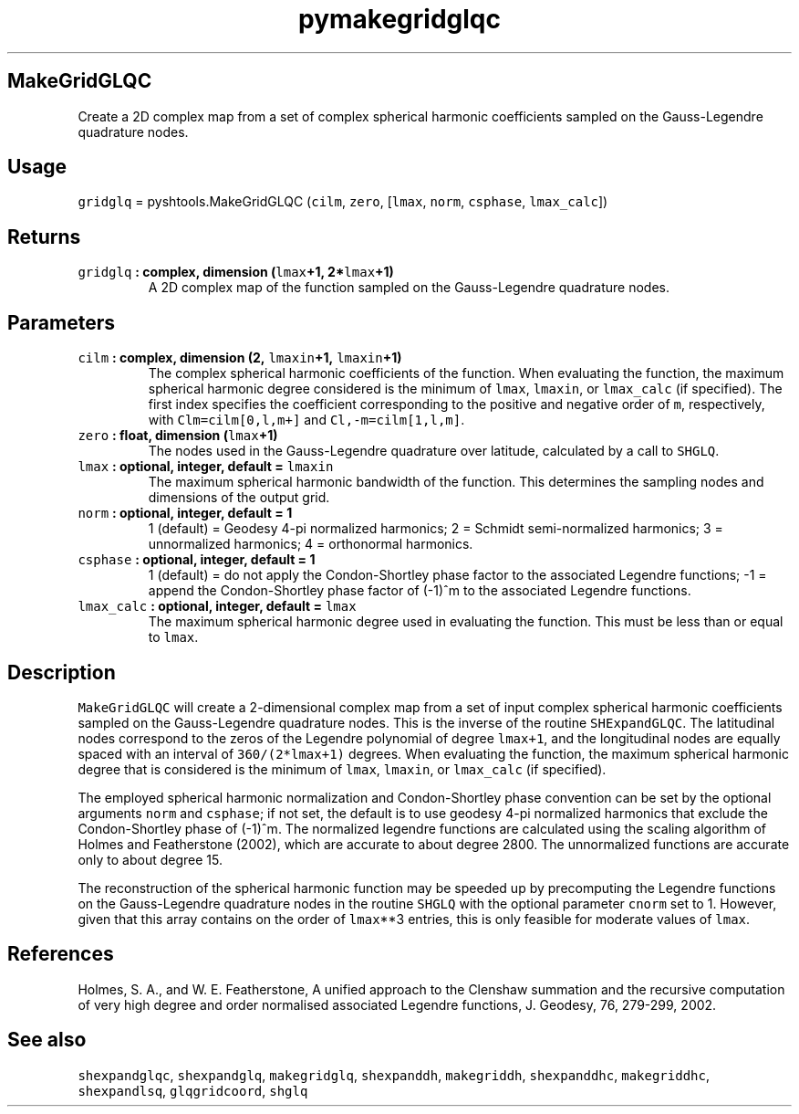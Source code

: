 .\" Automatically generated by Pandoc 1.17.2
.\"
.TH "pymakegridglqc" "1" "2016\-07\-27" "Python" "SHTOOLS 3.3"
.hy
.SH MakeGridGLQC
.PP
Create a 2D complex map from a set of complex spherical harmonic
coefficients sampled on the Gauss\-Legendre quadrature nodes.
.SH Usage
.PP
\f[C]gridglq\f[] = pyshtools.MakeGridGLQC (\f[C]cilm\f[], \f[C]zero\f[],
[\f[C]lmax\f[], \f[C]norm\f[], \f[C]csphase\f[], \f[C]lmax_calc\f[]])
.SH Returns
.TP
.B \f[C]gridglq\f[] : complex, dimension (\f[C]lmax\f[]+1, 2*\f[C]lmax\f[]+1)
A 2D complex map of the function sampled on the Gauss\-Legendre
quadrature nodes.
.RS
.RE
.SH Parameters
.TP
.B \f[C]cilm\f[] : complex, dimension (2, \f[C]lmaxin\f[]+1, \f[C]lmaxin\f[]+1)
The complex spherical harmonic coefficients of the function.
When evaluating the function, the maximum spherical harmonic degree
considered is the minimum of \f[C]lmax\f[], \f[C]lmaxin\f[], or
\f[C]lmax_calc\f[] (if specified).
The first index specifies the coefficient corresponding to the positive
and negative order of \f[C]m\f[], respectively, with
\f[C]Clm=cilm[0,l,m+]\f[] and \f[C]Cl,\-m=cilm[1,l,m]\f[].
.RS
.RE
.TP
.B \f[C]zero\f[] : float, dimension (\f[C]lmax\f[]+1)
The nodes used in the Gauss\-Legendre quadrature over latitude,
calculated by a call to \f[C]SHGLQ\f[].
.RS
.RE
.TP
.B \f[C]lmax\f[] : optional, integer, default = \f[C]lmaxin\f[]
The maximum spherical harmonic bandwidth of the function.
This determines the sampling nodes and dimensions of the output grid.
.RS
.RE
.TP
.B \f[C]norm\f[] : optional, integer, default = 1
1 (default) = Geodesy 4\-pi normalized harmonics; 2 = Schmidt
semi\-normalized harmonics; 3 = unnormalized harmonics; 4 = orthonormal
harmonics.
.RS
.RE
.TP
.B \f[C]csphase\f[] : optional, integer, default = 1
1 (default) = do not apply the Condon\-Shortley phase factor to the
associated Legendre functions; \-1 = append the Condon\-Shortley phase
factor of (\-1)^m to the associated Legendre functions.
.RS
.RE
.TP
.B \f[C]lmax_calc\f[] : optional, integer, default = \f[C]lmax\f[]
The maximum spherical harmonic degree used in evaluating the function.
This must be less than or equal to \f[C]lmax\f[].
.RS
.RE
.SH Description
.PP
\f[C]MakeGridGLQC\f[] will create a 2\-dimensional complex map from a
set of input complex spherical harmonic coefficients sampled on the
Gauss\-Legendre quadrature nodes.
This is the inverse of the routine \f[C]SHExpandGLQC\f[].
The latitudinal nodes correspond to the zeros of the Legendre polynomial
of degree \f[C]lmax+1\f[], and the longitudinal nodes are equally spaced
with an interval of \f[C]360/(2*lmax+1)\f[] degrees.
When evaluating the function, the maximum spherical harmonic degree that
is considered is the minimum of \f[C]lmax\f[], \f[C]lmaxin\f[], or
\f[C]lmax_calc\f[] (if specified).
.PP
The employed spherical harmonic normalization and Condon\-Shortley phase
convention can be set by the optional arguments \f[C]norm\f[] and
\f[C]csphase\f[]; if not set, the default is to use geodesy 4\-pi
normalized harmonics that exclude the Condon\-Shortley phase of (\-1)^m.
The normalized legendre functions are calculated using the scaling
algorithm of Holmes and Featherstone (2002), which are accurate to about
degree 2800.
The unnormalized functions are accurate only to about degree 15.
.PP
The reconstruction of the spherical harmonic function may be speeded up
by precomputing the Legendre functions on the Gauss\-Legendre quadrature
nodes in the routine \f[C]SHGLQ\f[] with the optional parameter
\f[C]cnorm\f[] set to 1.
However, given that this array contains on the order of \f[C]lmax\f[]**3
entries, this is only feasible for moderate values of \f[C]lmax\f[].
.SH References
.PP
Holmes, S.
A., and W.
E.
Featherstone, A unified approach to the Clenshaw summation and the
recursive computation of very high degree and order normalised
associated Legendre functions, J.
Geodesy, 76, 279\-299, 2002.
.SH See also
.PP
\f[C]shexpandglqc\f[], \f[C]shexpandglq\f[], \f[C]makegridglq\f[],
\f[C]shexpanddh\f[], \f[C]makegriddh\f[], \f[C]shexpanddhc\f[],
\f[C]makegriddhc\f[], \f[C]shexpandlsq\f[], \f[C]glqgridcoord\f[],
\f[C]shglq\f[]
